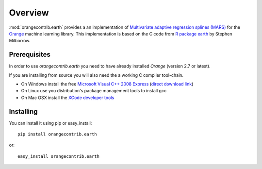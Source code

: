 ========
Overview
========


:mod:`orangecontrib.earth` provides a an implementation of
`Multivariate adaptive regression splines (MARS)`_ for the `Orange`_
machine learning library. This implementation is based on the C code from
`R package earth`_ by Stephen Milborrow.


.. _`Multivariate adaptive regression splines (MARS)`: http://en.wikipedia.org/wiki/Multivariate_adaptive_regression_splines

.. _`R package earth`: http://cran.r-project.org/web/packages/earth/index.html

.. _`Orange`: http://orange.biolab.si


Prerequisites
-------------

In order to use `orangecontrib.earth` you need to have already installed
`Orange` (version 2.7 or latest).

If you are installing from source you will also need the a working
C compiler tool-chain.

* On Windows install the free `Microsoft Visual C++ 2008 Express
  <http://www.microsoft.com/express>`_ (`direct download link
  <http://go.microsoft.com/fwlink/?linkid=244366>`_)

* On Linux use you distribution's package management tools to install gcc

* On Mac OSX install the `XCode developer tools
  <http://developer.apple.com/xcode>`_


Installing
----------

You can install it using pip or easy_install::

   pip install orangecontrib.earth

or::

   easy_install orangecontrib.earth

